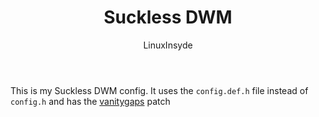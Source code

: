 #+TITLE: Suckless DWM
#+AUTHOR: LinuxInsyde
#+EMAIL: linuxinsyde@outlook.com

This is my Suckless DWM config. It uses the =config.def.h= file instead of =config.h= and has the
[[https://dwm.suckless.org/patches/vanitygaps][vanitygaps]] patch
